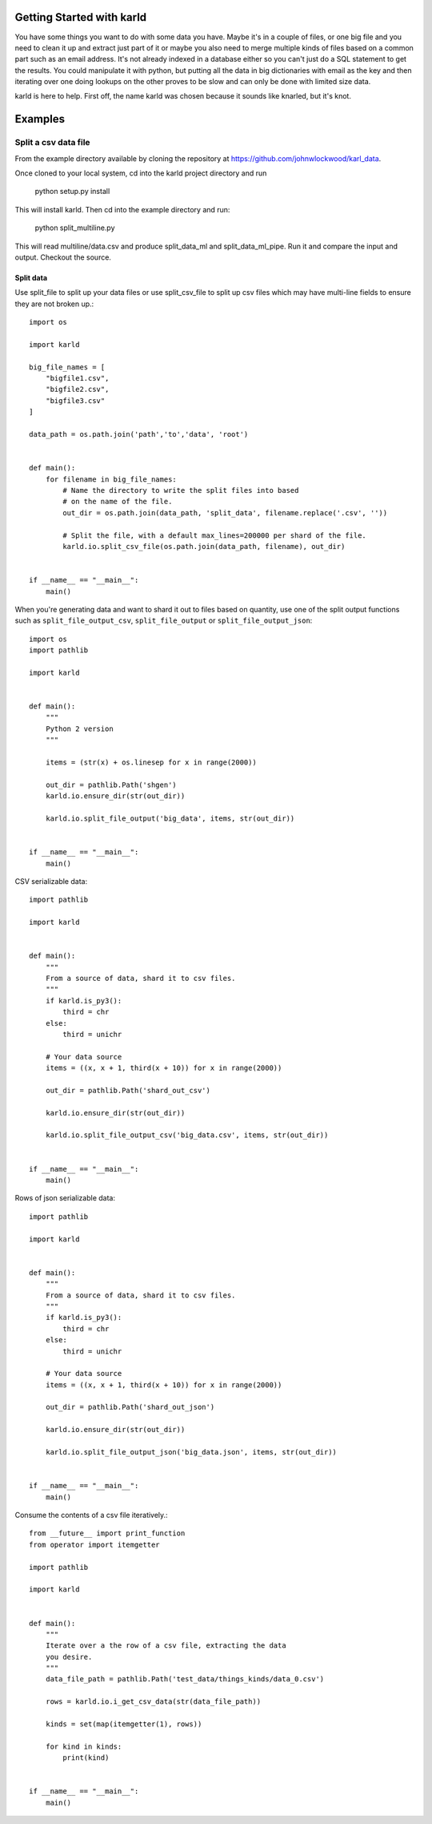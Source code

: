 Getting Started with karld
===========================

You have some things you want to do with some data you have.
Maybe it's in a couple of files, or one big file and you
need to clean it up and extract just part of it or maybe you also
need to merge multiple kinds of files based on a common part such
as an email address.
It's not already indexed in a database either so you can't
just do a SQL statement to get the results.
You could manipulate it with python, but putting
all the data in big dictionaries with email as the key
and then iterating over one doing lookups on the other
proves to be slow and can only be done with limited
size data.

karld is here to help. First off, the name karld was chosen
because it sounds like knarled, but it's knot.

Examples
==============================

Split a csv data file
++++++++++++++++++++++
From the example directory available by cloning the repository at https://github.com/johnwlockwood/karl_data.

Once cloned to your local system, cd into the karld project directory and run

    python setup.py install

This will install karld. Then cd into the example directory and run:

    python split_multiline.py

This will read multiline/data.csv and produce split_data_ml and split_data_ml_pipe.
Run it and compare the input and output. Checkout the source.

Split data
----------------------

Use split_file to split up your data files or use split_csv_file to split up
csv files which may have multi-line fields to ensure they are not broken up.::

    import os

    import karld

    big_file_names = [
        "bigfile1.csv",
        "bigfile2.csv",
        "bigfile3.csv"
    ]

    data_path = os.path.join('path','to','data', 'root')


    def main():
        for filename in big_file_names:
            # Name the directory to write the split files into based
            # on the name of the file.
            out_dir = os.path.join(data_path, 'split_data', filename.replace('.csv', ''))

            # Split the file, with a default max_lines=200000 per shard of the file.
            karld.io.split_csv_file(os.path.join(data_path, filename), out_dir)


    if __name__ == "__main__":
        main()


When you're generating data and want to shard it out to files based on quantity, use
one of the split output functions such as ``split_file_output_csv``, ``split_file_output`` or
``split_file_output_json``::

    import os
    import pathlib

    import karld


    def main():
        """
        Python 2 version
        """

        items = (str(x) + os.linesep for x in range(2000))

        out_dir = pathlib.Path('shgen')
        karld.io.ensure_dir(str(out_dir))

        karld.io.split_file_output('big_data', items, str(out_dir))


    if __name__ == "__main__":
        main()

CSV serializable data::

    import pathlib

    import karld


    def main():
        """
        From a source of data, shard it to csv files.
        """
        if karld.is_py3():
            third = chr
        else:
            third = unichr

        # Your data source
        items = ((x, x + 1, third(x + 10)) for x in range(2000))

        out_dir = pathlib.Path('shard_out_csv')

        karld.io.ensure_dir(str(out_dir))

        karld.io.split_file_output_csv('big_data.csv', items, str(out_dir))


    if __name__ == "__main__":
        main()


Rows of json serializable data::

    import pathlib

    import karld


    def main():
        """
        From a source of data, shard it to csv files.
        """
        if karld.is_py3():
            third = chr
        else:
            third = unichr

        # Your data source
        items = ((x, x + 1, third(x + 10)) for x in range(2000))

        out_dir = pathlib.Path('shard_out_json')

        karld.io.ensure_dir(str(out_dir))

        karld.io.split_file_output_json('big_data.json', items, str(out_dir))


    if __name__ == "__main__":
        main()


Consume the contents of a csv file iteratively.::

        from __future__ import print_function
        from operator import itemgetter

        import pathlib

        import karld


        def main():
            """
            Iterate over a the row of a csv file, extracting the data
            you desire.
            """
            data_file_path = pathlib.Path('test_data/things_kinds/data_0.csv')

            rows = karld.io.i_get_csv_data(str(data_file_path))

            kinds = set(map(itemgetter(1), rows))

            for kind in kinds:
                print(kind)


        if __name__ == "__main__":
            main()

